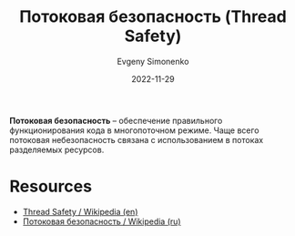 :PROPERTIES:
:ID:       d08deb6c-1afb-4740-8d10-dc38c43460b0
:END:
#+TITLE: Потоковая безопасность (Thread Safety)
#+AUTHOR: Evgeny Simonenko
#+LANGUAGE: Russian
#+LICENSE: CC BY-SA 4.0
#+DATE: 2022-11-29

*Потоковая безопасность* -- обеспечение правильного функционирования кода
в многопоточном режиме. Чаще всего потоковая небезопасность связана с
использованием в потоках разделяемых ресурсов.

* Resources

- [[https://en.wikipedia.org/wiki/Thread_safety][Thread Safety / Wikipedia (en)]]
- [[https://ru.wikipedia.org/wiki/Thread-safety][Потоковая безопасность / Wikipedia (ru)]]

